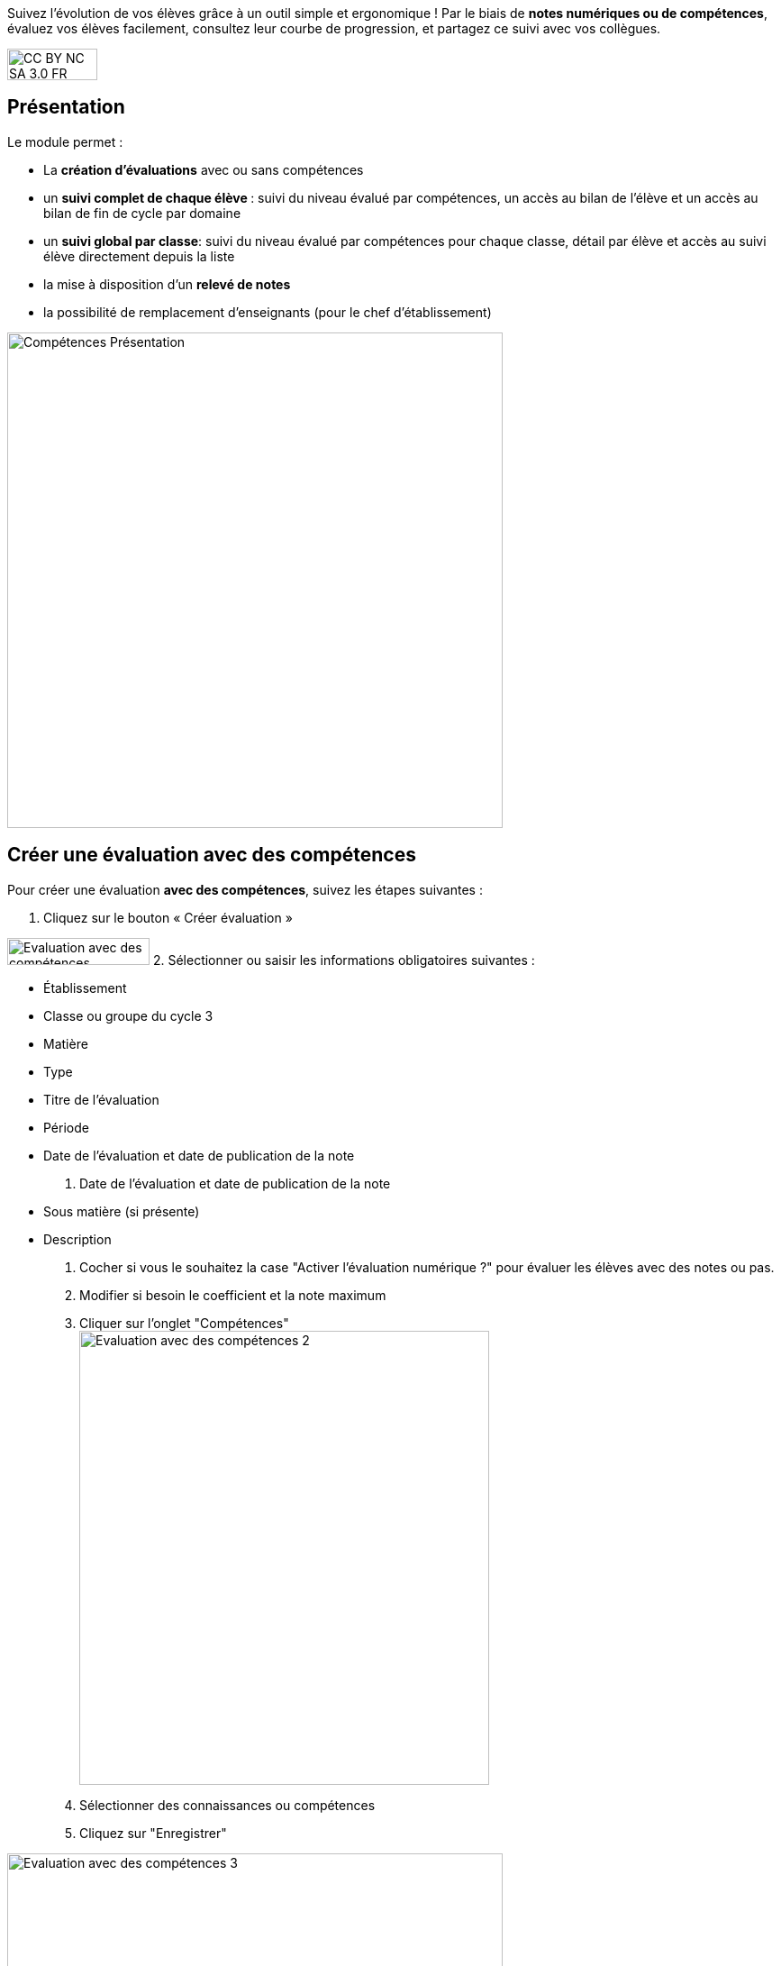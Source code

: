 Suivez l'évolution de vos élèves grâce à un outil simple et ergonomique ! Par le biais de *notes numériques ou de compétences*, évaluez vos élèves facilement, consultez leur courbe de progression, et partagez ce suivi avec vos collègues. 

image:../../wp-content/uploads/2015/03/CC-BY-NC-SA-3.0-FR-300x105.png[width=100,height=35]

[[presentation]]
== Présentation

Le module permet :

* La *création d’évaluations* avec ou sans compétences
* un **suivi complet de chaque élève **: suivi du niveau évalué par
compétences, un accès au bilan de l’élève et un accès au bilan de fin de
cycle par domaine
* un **suivi global par classe**: suivi du niveau évalué par compétences
pour chaque classe, détail par élève et accès au suivi élève directement
depuis la liste
* la mise à disposition d’un *relevé de notes*
* la possibilité de remplacement d’enseignants (pour le chef
d’établissement)

image:../../wp-content/uploads/2017/03/Compétences-Présentation.jpg[width=550]

[[cas-d-usage-1]]
== Créer une évaluation avec des compétences

Pour créer une évaluation **avec des compétences**, suivez les étapes
suivantes :

1. Cliquez sur le bouton « Créer évaluation »

image:../../wp-content/uploads/2017/03/Evaluation-avec-des-compétences.jpg[width=158,height=30]
2. Sélectionner ou saisir les informations obligatoires suivantes :

* Établissement
* Classe ou groupe du cycle 3
* Matière
* Type
* Titre de l'évaluation
* Période
* Date de l'évaluation et date de publication de la note

3. Date de l'évaluation et date de publication de la note

* Sous matière (si présente)
* Description

4. Cocher si vous le souhaitez la case "Activer l'évaluation numérique
?" pour évaluer les élèves avec des notes ou pas. +
5. Modifier si besoin le coefficient et la note maximum +
6. Cliquer sur l'onglet "Compétences" +
image:../../wp-content/uploads/2017/03/Evaluation-avec-des-compétences-2.jpg[width=455,height=504]

7. Sélectionner des connaissances ou compétences +
8. Cliquez sur "Enregistrer"

image:../../wp-content/uploads/2017/03/Evaluation-avec-des-compétences-3.jpg[width=550]

[[cas-d-usage-2]]
== Créer une évaluation sans coompétences

Pour créer une évaluation **sans compétence**, suivez les étapes
suivantes :

1. Cliquez sur le bouton « Créer évaluation »

image:../../wp-content/uploads/2017/03/Evaluation-avec-des-compétences.jpg[width=158,height=30]

2. Sélectionner ou saisir les informations obligatoires suivantes :

* Établissement
* Classe ou groupe du cycle 3
* Matière
* Type
* Titre de l'évaluation
* Période
* Date de l'évaluation et date de publication de la note

3. Date de l'évaluation et date de publication de la note

* Sous matière (si présente)
* Description

4. Cocher si vous le souhaitez la case "Activer l'évaluation numérique
?" pour évaluer les élèves avec des notes ou pas. +
5. Modifier si besoin le coefficient et la note maximum +
6. Cliquez sur "Enregistrer" +
image:../../wp-content/uploads/2017/03/Evaluation-avec-des-compétences-2.jpg[width=455,height=504]
*_Par défaut seuls les enseignants sont habilités à créer des
évaluations._*

[[cas-d-usage-3]]
== Evaluer un élève

Pour évaluer les élèves suivez les étapes suivantes : +
1. Cliquez sur le menu "Liste des évaluations"

image:../../wp-content/uploads/2017/03/Evaluer-un-élève-1.jpg[width=162,height=135]

2. Renseigner les critères +
3. Cliquer que le devoir à évaluer

image:../../wp-content/uploads/2017/03/Evaluer-un-élève-2.jpg[width=550]

4. Le détail de l’évaluation est disponible sur la partie gauche de
l’écran +
5. Si le devoir est numérique, il est possible de mettre des notes à
chaque élève dans la colonne résultat (possibilité d’utiliser le clavier
pour se déplacer d’élèves en élèves) +
6. Si le devoir possède une ou plusieurs compétences, il est possible
d’évaluer les compétences des élèves avec les pastilles (possibilité
d’utiliser le clavier avec les touches de 0 à 4 pour évaluer les
compétences)

* Pastille grise : Compétence non évaluée
* Pastille rouge : Maitrise insuffisante
* Pastille orange : maitrise fragile
* Pastille jaune : maitrise satisfaisante
* Pastille verte : très bonne maitrise

Le détail des compétences est disponible sur la partie droite de l’écran

7. Une appréciation peut être indiquée dans le champ Appréciation. Si
le devoir comprend beaucoup de compétences, l’appréciation est
accessible via le bouton : 
image:../../wp-content/uploads/2017/03/Evaluer-un-élève-3.jpg[width=30,height=30]

image:../../wp-content/uploads/2017/03/Evaluer-un-élève-4.jpg[width=550]

[[cas-d-usage-4]]
== Accéder au relevé de notes

Pour accéder au relevé de notes, suivez les étapes suivantes :

1. Cliquez sur le menu «Relevés de notes »

image:../../wp-content/uploads/2017/03/Relevé-de-notes.jpg[width=185,height=154]
2. Renseigner les critères +
3. Il est possible d’accéder aux détails des devoirs en cliquant sur
l’entête de l’évaluation (une évaluation avec des compétences est
soulignée en orange) +
4. Il est possible de modifier les notes des élèves directement sur le
relevé

image:../../wp-content/uploads/2017/03/relevé-de-notes-2.jpg[width=550]

[[cas-d-usage-5]]
== Suivre le niveau des élèves

Pour suivre le niveau des élèves individuellement, suivez les étapes
suivantes :

1. Cliquez sur le menu « Suivi élève »

image:../../wp-content/uploads/2017/03/Suivre-le-niveau-des-élèves-1.jpg[width=150]

2. Renseigner les critères pour choisir un élève +
3. Il est possible d’afficher le détail des évaluations ayant entrainé
le suivi d’une compétence en cliquant sur la compétence souhaitée.

image:../../wp-content/uploads/2017/03/Suivre-le-niveau-des-élèves-2.jpg[width=550]

4. Par défaut une vue graphique est affichée. Il est cependant possible
d’accéder à une vue en liste +
5. L’ajout d’une évaluation libre est également possible sur cette page
en cliquant sur « Ajouter une évaluation libre ». Elle permet d’évaluer
la compétence de l’élève.

image:../../wp-content/uploads/2017/03/Suivre-le-niveau-des-élèves-3.jpg[width=500]

[[cas-d-usage-6]]
== Visualiser le bilan de suivi des élèves

Pour voir le bilan du niveau des élèves individuellement, suivez les
étapes suivantes :

1. Cliquez sur le menu « Suivi élève »

image:../../wp-content/uploads/2017/03/Suivre-le-niveau-des-élèves-1.jpg[width=150]
2. Renseigner les critères pour choisir un élève +
3. Il est possible d’afficher le bilan de compétences d’un élève en
cliquant sur
: image:../../wp-content/uploads/2017/03/Visualisation-bilan.jpg[width=33,height=30]
image:../../wp-content/uploads/2017/03/Visualisation-bilan-2.jpg[width=550]

 

4. Le bilan du niveau de compétence de l’élève est accessible

image:../../wp-content/uploads/2017/03/Visualisation-bilan-3.jpg[width=550]

[[cas-d-usage-7]]
== Visualiser le bilan de fin de cycle des élèves

Pour voir le bilan du niveau des élèves individuellement, suivez les
étapes suivantes :

1. Cliquez sur le menu « Suivi élève »

image:../../wp-content/uploads/2017/03/Suivre-le-niveau-des-élèves-1.jpg[width=180,height=150]

2. Renseigner les critères pour choisir un élève +
3. Il est possible d’afficher le bilan de compétences d’un élève en
cliquant sur :
image:../../wp-content/uploads/2017/03/Visualisation-bilan-5.jpg[width=29,height=27]
image:../../wp-content/uploads/2017/03/Visualisation-bilan-4.jpg[width=550]

4. Le bilan de fin de cycle de l’élève est accessible.

image:../../wp-content/uploads/2017/03/Suivre-le-niveau-des-élèves-4.jpg[idth=550]

[[cas-d-usage-8]]
== Suivre le niveau de compétences des classes

Pour suivre le niveau des compétences de classe, suivez les étapes
suivantes :

1. Cliquez sur le menu « Suivi classe »

image:../../wp-content/uploads/2017/03/Suivi-classe.jpg[width=203,height=170]

2. Renseigner les critères pour choisir une classe +
3. Pour chaque compétence, le niveau de la classe est affiché sous forme
de barre avec différents niveaux de maitrise.

Il est possible de cliquer sur une compétence pour afficher la liste des
élèves avec leur niveau

image:../../wp-content/uploads/2017/03/Suivi-classe-2.jpg[width=550]

4. Il est possible de filtrer l’affichage des élèves suivant leur
niveau de maitrise de la compétence. +
5. En cliquant sur un élève, s’affiche le suivi de compétence de l’élève

mage:../../wp-content/uploads/2017/03/Suivi-classe-3.jpg[width=550]

[[cas-d-usage-9]]
== Effectuer un remplacement

Le remplacement d’un enseignant par un autre permet à l’enseignant
remplaçant de pouvoir créer des évaluations sur les classes remplacées.
L’enseignant titulaire a également la possibilité de voir et gérer ces
évaluations.

Pour effectuer le remplacement d’un enseignant par un autre enseignant
pour un temps donné :

1. Cliquez sur le menu « Gérer les remplacements » +
image:../../wp-content/uploads/2017/03/Remplacement-1.jpg[width=179,height=71]
2. Renseigner les critères pour choisir l’enseignant à remplacer,
l’enseignant remplaçant, ainsi que les dates durant lesquelles le
remplacement a cours.

image:../../wp-content/uploads/2017/03/Remplacement-2.jpg[width=550]
3. La liste des remplacements effectués s’affiche dans l’encart en bas
de la page. Il est possible de trier sur les différents champs.

La sélection d’un ou plusieurs remplacements permet ensuite l’édition ou
la suppression de ceux-ci

image:../../wp-content/uploads/2017/03/Remplacement-3.jpg[width=550]

Version de l'application en cours d'expérimentation
